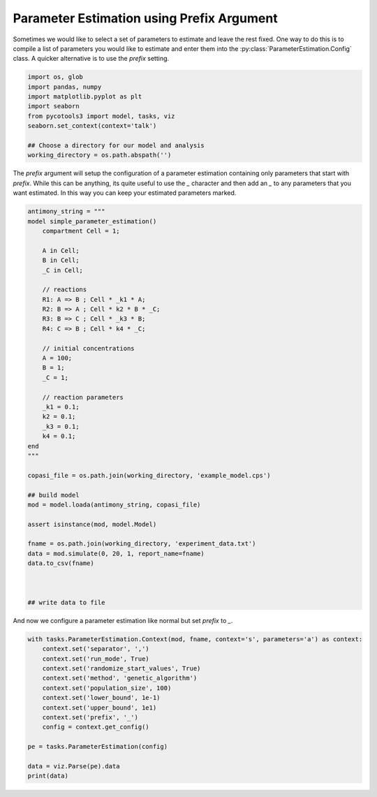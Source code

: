 Parameter Estimation using Prefix Argument
==========================================

Sometimes we would like to select a set of parameters to estimate and leave the rest fixed. One way to do this is to compile a list of parameters you would like to estimate and enter them into the :py:class:`ParameterEstimation.Config` class. A quicker alternative is to use the `prefix` setting.

.. code-block:: python

    import os, glob
    import pandas, numpy
    import matplotlib.pyplot as plt
    import seaborn
    from pycotools3 import model, tasks, viz
    seaborn.set_context(context='talk')

    ## Choose a directory for our model and analysis
    working_directory = os.path.abspath('')

The `prefix` argument will setup the configuration of a parameter estimation containing only parameters that start with `prefix`. While this can be anything, its quite useful to use the `_` character and then add an `_` to any parameters that you want estimated. In this way you can keep your estimated parameters marked.

.. code-block:: python

    antimony_string = """
    model simple_parameter_estimation()
        compartment Cell = 1;

        A in Cell;
        B in Cell;
        _C in Cell;

        // reactions
        R1: A => B ; Cell * _k1 * A;
        R2: B => A ; Cell * k2 * B * _C;
        R3: B => C ; Cell * _k3 * B;
        R4: C => B ; Cell * k4 * _C;

        // initial concentrations
        A = 100;
        B = 1;
        _C = 1;

        // reaction parameters
        _k1 = 0.1;
        k2 = 0.1;
        _k3 = 0.1;
        k4 = 0.1;
    end
    """

    copasi_file = os.path.join(working_directory, 'example_model.cps')

    ## build model
    mod = model.loada(antimony_string, copasi_file)

    assert isinstance(mod, model.Model)

    fname = os.path.join(working_directory, 'experiment_data.txt')
    data = mod.simulate(0, 20, 1, report_name=fname)
    data.to_csv(fname)



    ## write data to file


And now we configure a parameter estimation like normal but set `prefix` to `_`.

.. code-block:: python

    with tasks.ParameterEstimation.Context(mod, fname, context='s', parameters='a') as context:
        context.set('separator', ',')
        context.set('run_mode', True)
        context.set('randomize_start_values', True)
        context.set('method', 'genetic_algorithm')
        context.set('population_size', 100)
        context.set('lower_bound', 1e-1)
        context.set('upper_bound', 1e1)
        context.set('prefix', '_')
        config = context.get_config()

    pe = tasks.ParameterEstimation(config)

    data = viz.Parse(pe).data
    print(data)
















